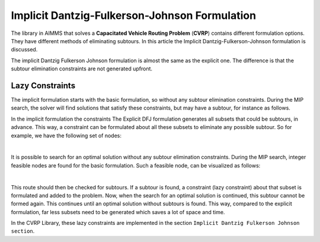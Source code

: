 Implicit Dantzig-Fulkerson-Johnson Formulation
==============================================

The library in AIMMS that solves a **Capacitated Vehicle Routing Problem** (**CVRP**) contains  different formulation options. 
They have different methods of eliminating subtours. In this article the Implicit Dantzig-Fulkerson-Johnson formulation is discussed. 

The implicit Dantzig Fulkerson Johnson formulation is almost the same as the explicit one. The difference is that the subtour elimination constraints are not generated upfront.

Lazy Constraints
----------------

The implicit formulation starts with the basic formulation, so without any subtour elimination constraints.
During the MIP search, the solver will find solutions that satisfy these constraints, but may have a subtour, for instance as follows.


In the implicit formulation the constraints The Explicit DFJ formulation generates all subsets that could be subtours, in advance. This way, a constraint can be formulated about all these subsets to eliminate any possible subtour. So for example, we have the following set of nodes:

.. image:: images/IDFJ1.png
   :scale: 50%
   :align: center

|

.. However, most of these subtours are unlikely to be formed when looking for an optimal solution. For example, subset S = {10, 8, 4} is not likely to form a subtour. So most of the subsets generated beforehand are unnecessary.

It is possible to search for an optimal solution without any subtour elimination constraints. 
During the MIP search, integer feasible nodes are found for the basic formulation.   
Such a feasible node, can be visualized as follows:

.. image:: images/Subtour.png
   :scale: 50%
   :align: center

|

This route should then be checked for subtours. 
If a subtour is found, a constraint (lazy constraint) about that subset is formulated and added to the problem.
Now, when the search for an optimal solution is continued, this subtour cannot be formed again.
This continues until an optimal solution without subtours is found. 
This way, compared to the explicit formulation, far less subsets need to be generated which saves a lot of space and time. 

In the CVRP Library, these lazy constraints are implemented in the section ``Implicit Dantzig Fulkerson Johnson section``.

.. seealso::
   * :doc:`lazy constraint article<../126/126-TSP-Lazy-Constraints>`



